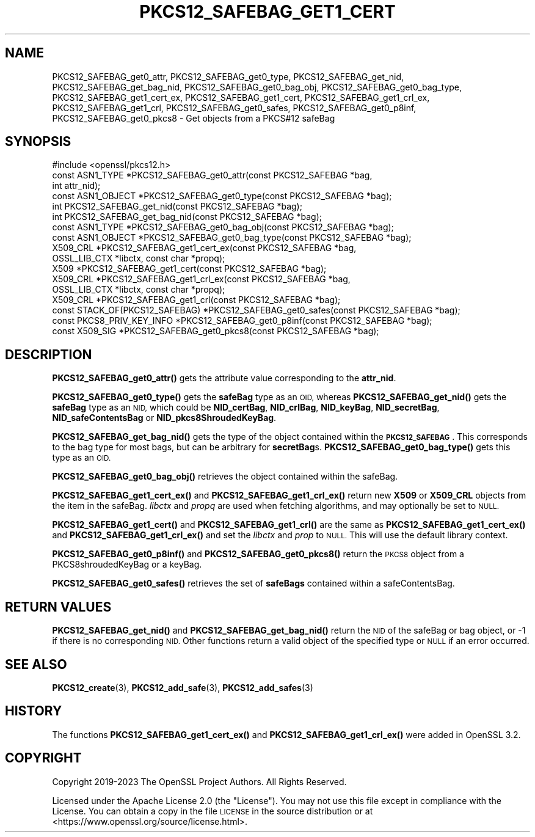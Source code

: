 .\" Automatically generated by Pod::Man 4.14 (Pod::Simple 3.42)
.\"
.\" Standard preamble:
.\" ========================================================================
.de Sp \" Vertical space (when we can't use .PP)
.if t .sp .5v
.if n .sp
..
.de Vb \" Begin verbatim text
.ft CW
.nf
.ne \\$1
..
.de Ve \" End verbatim text
.ft R
.fi
..
.\" Set up some character translations and predefined strings.  \*(-- will
.\" give an unbreakable dash, \*(PI will give pi, \*(L" will give a left
.\" double quote, and \*(R" will give a right double quote.  \*(C+ will
.\" give a nicer C++.  Capital omega is used to do unbreakable dashes and
.\" therefore won't be available.  \*(C` and \*(C' expand to `' in nroff,
.\" nothing in troff, for use with C<>.
.tr \(*W-
.ds C+ C\v'-.1v'\h'-1p'\s-2+\h'-1p'+\s0\v'.1v'\h'-1p'
.ie n \{\
.    ds -- \(*W-
.    ds PI pi
.    if (\n(.H=4u)&(1m=24u) .ds -- \(*W\h'-12u'\(*W\h'-12u'-\" diablo 10 pitch
.    if (\n(.H=4u)&(1m=20u) .ds -- \(*W\h'-12u'\(*W\h'-8u'-\"  diablo 12 pitch
.    ds L" ""
.    ds R" ""
.    ds C` ""
.    ds C' ""
'br\}
.el\{\
.    ds -- \|\(em\|
.    ds PI \(*p
.    ds L" ``
.    ds R" ''
.    ds C`
.    ds C'
'br\}
.\"
.\" Escape single quotes in literal strings from groff's Unicode transform.
.ie \n(.g .ds Aq \(aq
.el       .ds Aq '
.\"
.\" If the F register is >0, we'll generate index entries on stderr for
.\" titles (.TH), headers (.SH), subsections (.SS), items (.Ip), and index
.\" entries marked with X<> in POD.  Of course, you'll have to process the
.\" output yourself in some meaningful fashion.
.\"
.\" Avoid warning from groff about undefined register 'F'.
.de IX
..
.nr rF 0
.if \n(.g .if rF .nr rF 1
.if (\n(rF:(\n(.g==0)) \{\
.    if \nF \{\
.        de IX
.        tm Index:\\$1\t\\n%\t"\\$2"
..
.        if !\nF==2 \{\
.            nr % 0
.            nr F 2
.        \}
.    \}
.\}
.rr rF
.\"
.\" Accent mark definitions (@(#)ms.acc 1.5 88/02/08 SMI; from UCB 4.2).
.\" Fear.  Run.  Save yourself.  No user-serviceable parts.
.    \" fudge factors for nroff and troff
.if n \{\
.    ds #H 0
.    ds #V .8m
.    ds #F .3m
.    ds #[ \f1
.    ds #] \fP
.\}
.if t \{\
.    ds #H ((1u-(\\\\n(.fu%2u))*.13m)
.    ds #V .6m
.    ds #F 0
.    ds #[ \&
.    ds #] \&
.\}
.    \" simple accents for nroff and troff
.if n \{\
.    ds ' \&
.    ds ` \&
.    ds ^ \&
.    ds , \&
.    ds ~ ~
.    ds /
.\}
.if t \{\
.    ds ' \\k:\h'-(\\n(.wu*8/10-\*(#H)'\'\h"|\\n:u"
.    ds ` \\k:\h'-(\\n(.wu*8/10-\*(#H)'\`\h'|\\n:u'
.    ds ^ \\k:\h'-(\\n(.wu*10/11-\*(#H)'^\h'|\\n:u'
.    ds , \\k:\h'-(\\n(.wu*8/10)',\h'|\\n:u'
.    ds ~ \\k:\h'-(\\n(.wu-\*(#H-.1m)'~\h'|\\n:u'
.    ds / \\k:\h'-(\\n(.wu*8/10-\*(#H)'\z\(sl\h'|\\n:u'
.\}
.    \" troff and (daisy-wheel) nroff accents
.ds : \\k:\h'-(\\n(.wu*8/10-\*(#H+.1m+\*(#F)'\v'-\*(#V'\z.\h'.2m+\*(#F'.\h'|\\n:u'\v'\*(#V'
.ds 8 \h'\*(#H'\(*b\h'-\*(#H'
.ds o \\k:\h'-(\\n(.wu+\w'\(de'u-\*(#H)/2u'\v'-.3n'\*(#[\z\(de\v'.3n'\h'|\\n:u'\*(#]
.ds d- \h'\*(#H'\(pd\h'-\w'~'u'\v'-.25m'\f2\(hy\fP\v'.25m'\h'-\*(#H'
.ds D- D\\k:\h'-\w'D'u'\v'-.11m'\z\(hy\v'.11m'\h'|\\n:u'
.ds th \*(#[\v'.3m'\s+1I\s-1\v'-.3m'\h'-(\w'I'u*2/3)'\s-1o\s+1\*(#]
.ds Th \*(#[\s+2I\s-2\h'-\w'I'u*3/5'\v'-.3m'o\v'.3m'\*(#]
.ds ae a\h'-(\w'a'u*4/10)'e
.ds Ae A\h'-(\w'A'u*4/10)'E
.    \" corrections for vroff
.if v .ds ~ \\k:\h'-(\\n(.wu*9/10-\*(#H)'\s-2\u~\d\s+2\h'|\\n:u'
.if v .ds ^ \\k:\h'-(\\n(.wu*10/11-\*(#H)'\v'-.4m'^\v'.4m'\h'|\\n:u'
.    \" for low resolution devices (crt and lpr)
.if \n(.H>23 .if \n(.V>19 \
\{\
.    ds : e
.    ds 8 ss
.    ds o a
.    ds d- d\h'-1'\(ga
.    ds D- D\h'-1'\(hy
.    ds th \o'bp'
.    ds Th \o'LP'
.    ds ae ae
.    ds Ae AE
.\}
.rm #[ #] #H #V #F C
.\" ========================================================================
.\"
.IX Title "PKCS12_SAFEBAG_GET1_CERT 3ossl"
.TH PKCS12_SAFEBAG_GET1_CERT 3ossl "2024-04-09" "3.3.0" "OpenSSL"
.\" For nroff, turn off justification.  Always turn off hyphenation; it makes
.\" way too many mistakes in technical documents.
.if n .ad l
.nh
.SH "NAME"
PKCS12_SAFEBAG_get0_attr, PKCS12_SAFEBAG_get0_type,
PKCS12_SAFEBAG_get_nid, PKCS12_SAFEBAG_get_bag_nid,
PKCS12_SAFEBAG_get0_bag_obj, PKCS12_SAFEBAG_get0_bag_type,
PKCS12_SAFEBAG_get1_cert_ex, PKCS12_SAFEBAG_get1_cert,
PKCS12_SAFEBAG_get1_crl_ex, PKCS12_SAFEBAG_get1_crl,
PKCS12_SAFEBAG_get0_safes, PKCS12_SAFEBAG_get0_p8inf,
PKCS12_SAFEBAG_get0_pkcs8 \- Get objects from a PKCS#12 safeBag
.SH "SYNOPSIS"
.IX Header "SYNOPSIS"
.Vb 1
\& #include <openssl/pkcs12.h>
\&
\& const ASN1_TYPE *PKCS12_SAFEBAG_get0_attr(const PKCS12_SAFEBAG *bag,
\&                                           int attr_nid);
\& const ASN1_OBJECT *PKCS12_SAFEBAG_get0_type(const PKCS12_SAFEBAG *bag);
\& int PKCS12_SAFEBAG_get_nid(const PKCS12_SAFEBAG *bag);
\& int PKCS12_SAFEBAG_get_bag_nid(const PKCS12_SAFEBAG *bag);
\& const ASN1_TYPE *PKCS12_SAFEBAG_get0_bag_obj(const PKCS12_SAFEBAG *bag);
\& const ASN1_OBJECT *PKCS12_SAFEBAG_get0_bag_type(const PKCS12_SAFEBAG *bag);
\& X509_CRL *PKCS12_SAFEBAG_get1_cert_ex(const PKCS12_SAFEBAG *bag,
\&                                       OSSL_LIB_CTX *libctx, const char *propq);
\& X509 *PKCS12_SAFEBAG_get1_cert(const PKCS12_SAFEBAG *bag);
\& X509_CRL *PKCS12_SAFEBAG_get1_crl_ex(const PKCS12_SAFEBAG *bag,
\&                                      OSSL_LIB_CTX *libctx, const char *propq);
\& X509_CRL *PKCS12_SAFEBAG_get1_crl(const PKCS12_SAFEBAG *bag);
\& const STACK_OF(PKCS12_SAFEBAG) *PKCS12_SAFEBAG_get0_safes(const PKCS12_SAFEBAG *bag);
\& const PKCS8_PRIV_KEY_INFO *PKCS12_SAFEBAG_get0_p8inf(const PKCS12_SAFEBAG *bag);
\& const X509_SIG *PKCS12_SAFEBAG_get0_pkcs8(const PKCS12_SAFEBAG *bag);
.Ve
.SH "DESCRIPTION"
.IX Header "DESCRIPTION"
\&\fBPKCS12_SAFEBAG_get0_attr()\fR gets the attribute value corresponding to the \fBattr_nid\fR.
.PP
\&\fBPKCS12_SAFEBAG_get0_type()\fR gets the \fBsafeBag\fR type as an \s-1OID,\s0 whereas
\&\fBPKCS12_SAFEBAG_get_nid()\fR gets the \fBsafeBag\fR type as an \s-1NID,\s0 which could be
\&\fBNID_certBag\fR, \fBNID_crlBag\fR, \fBNID_keyBag\fR, \fBNID_secretBag\fR, \fBNID_safeContentsBag\fR
or \fBNID_pkcs8ShroudedKeyBag\fR.
.PP
\&\fBPKCS12_SAFEBAG_get_bag_nid()\fR gets the type of the object contained within the
\&\fB\s-1PKCS12_SAFEBAG\s0\fR. This corresponds to the bag type for most bags, but can be
arbitrary for \fBsecretBag\fRs. \fBPKCS12_SAFEBAG_get0_bag_type()\fR gets this type as an \s-1OID.\s0
.PP
\&\fBPKCS12_SAFEBAG_get0_bag_obj()\fR retrieves the object contained within the safeBag.
.PP
\&\fBPKCS12_SAFEBAG_get1_cert_ex()\fR and \fBPKCS12_SAFEBAG_get1_crl_ex()\fR return new \fBX509\fR or
\&\fBX509_CRL\fR objects from the item in the safeBag. \fIlibctx\fR and \fIpropq\fR are used when
fetching algorithms, and may optionally be set to \s-1NULL.\s0
.PP
\&\fBPKCS12_SAFEBAG_get1_cert()\fR and \fBPKCS12_SAFEBAG_get1_crl()\fR are the same as
\&\fBPKCS12_SAFEBAG_get1_cert_ex()\fR and \fBPKCS12_SAFEBAG_get1_crl_ex()\fR and set the \fIlibctx\fR and
\&\fIprop\fR to \s-1NULL.\s0 This will use the default library context.
.PP
\&\fBPKCS12_SAFEBAG_get0_p8inf()\fR and \fBPKCS12_SAFEBAG_get0_pkcs8()\fR return the \s-1PKCS8\s0 object
from a PKCS8shroudedKeyBag or a keyBag.
.PP
\&\fBPKCS12_SAFEBAG_get0_safes()\fR retrieves the set of \fBsafeBags\fR contained within a
safeContentsBag.
.SH "RETURN VALUES"
.IX Header "RETURN VALUES"
\&\fBPKCS12_SAFEBAG_get_nid()\fR and \fBPKCS12_SAFEBAG_get_bag_nid()\fR return the \s-1NID\s0 of the safeBag
or bag object, or \-1 if there is no corresponding \s-1NID.\s0
Other functions return a valid object of the specified type or \s-1NULL\s0 if an error occurred.
.SH "SEE ALSO"
.IX Header "SEE ALSO"
\&\fBPKCS12_create\fR\|(3),
\&\fBPKCS12_add_safe\fR\|(3),
\&\fBPKCS12_add_safes\fR\|(3)
.SH "HISTORY"
.IX Header "HISTORY"
The functions \fBPKCS12_SAFEBAG_get1_cert_ex()\fR and \fBPKCS12_SAFEBAG_get1_crl_ex()\fR were
added in OpenSSL 3.2.
.SH "COPYRIGHT"
.IX Header "COPYRIGHT"
Copyright 2019\-2023 The OpenSSL Project Authors. All Rights Reserved.
.PP
Licensed under the Apache License 2.0 (the \*(L"License\*(R").  You may not use
this file except in compliance with the License.  You can obtain a copy
in the file \s-1LICENSE\s0 in the source distribution or at
<https://www.openssl.org/source/license.html>.

